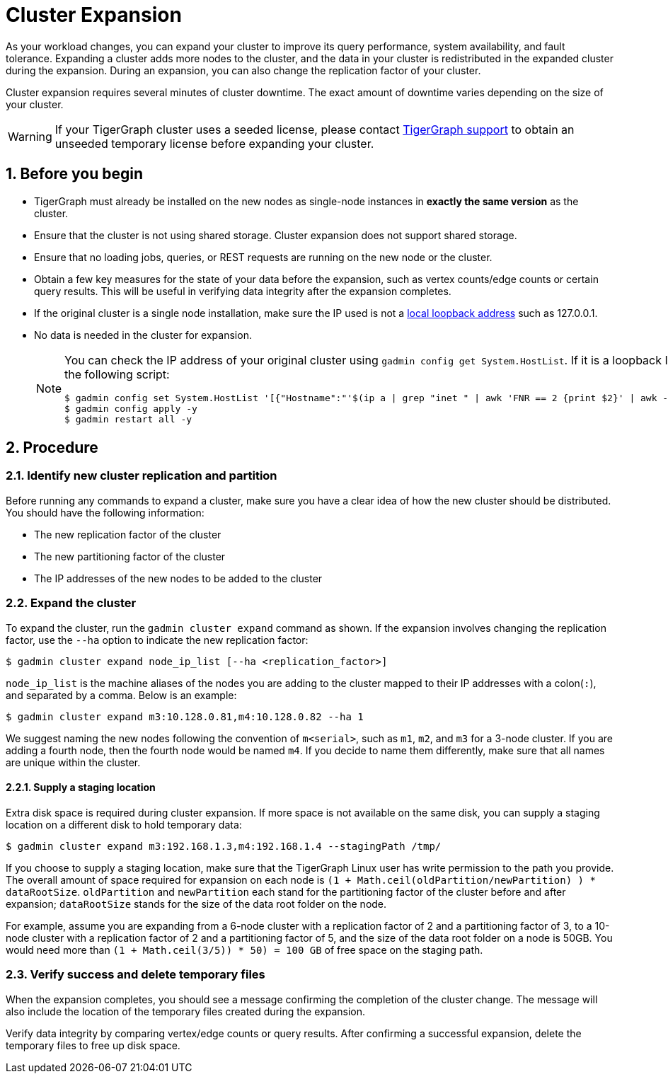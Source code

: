 = Cluster Expansion
:sectnums:

As your workload changes, you can expand your cluster to improve its query performance, system availability, and fault tolerance.
Expanding a cluster adds more nodes to the cluster, and the data in your cluster is redistributed in the expanded cluster during the expansion.
During an expansion, you can also change the replication factor of your cluster.

Cluster expansion requires several minutes of cluster downtime.
The exact amount of downtime varies depending on the size of your cluster.

WARNING: If your TigerGraph cluster uses a seeded license, please contact mailto:support@tigergraph[TigerGraph support] to obtain an unseeded temporary license before expanding your cluster.

== Before you begin

* TigerGraph must already be installed on the new nodes as single-node instances in *exactly the same version* as the cluster.
* Ensure that the cluster is not using shared storage.
Cluster expansion does not support shared storage.
* Ensure that no loading jobs, queries, or REST requests are running on the new node or the cluster.
* Obtain a few key measures for the state of your data before the expansion, such as vertex counts/edge counts or certain query results. This will be useful in verifying data integrity after the expansion completes.
* If the original cluster is a single node installation, make sure the IP used is not a https://en.wikipedia.org/wiki/Localhost[local loopback address] such as 127.0.0.1.
* No data is needed in the cluster for expansion.

+
[NOTE]
====
You can check the IP address of your original cluster using `gadmin config get System.HostList`. 
If it is a loopback IP, you can update it to be the internal IP using the following script:
[source.wrap, console]
----
$ gadmin config set System.HostList '[{"Hostname":"'$(ip a | grep "inet " | awk 'FNR == 2 {print $2}' | awk -F "/" '{print $1}')'","ID":"m1","Region":""}]'
$ gadmin config apply -y
$ gadmin restart all -y
----

====

== Procedure

=== Identify new cluster replication and partition

Before running any commands to expand a cluster, make sure you have a clear idea of how the new cluster should be distributed. You should have the following information:

* The new replication factor of the cluster
* The new partitioning factor of the cluster
* The IP addresses of the new nodes to be added to the cluster

=== Expand the cluster

To expand the cluster, run the `gadmin cluster expand` command as shown.
If the expansion involves changing the replication factor, use the `--ha` option to indicate the new replication factor:

[source,console]
----
$ gadmin cluster expand node_ip_list [--ha <replication_factor>]
----

`node_ip_list` is the machine aliases of the nodes you are adding to the cluster mapped to their IP addresses with a colon(`:`), and separated by a comma. Below is an example:

[source,console]
----
$ gadmin cluster expand m3:10.128.0.81,m4:10.128.0.82 --ha 1
----

We suggest naming the new nodes following the convention of `m<serial>`, such as `m1`, `m2`, and `m3` for a 3-node cluster. If you are adding a fourth node, then the fourth node would be named `m4`. If you decide to name them differently, make sure that all names are unique within the cluster.

==== Supply a staging location

Extra disk space is required during cluster expansion. If more space is not available on the same disk, you can supply a staging location on a different disk to hold temporary data:

[source,console]
----
$ gadmin cluster expand m3:192.168.1.3,m4:192.168.1.4 --stagingPath /tmp/
----

If you choose to supply a staging location, make sure that the TigerGraph Linux user has write permission to the path you provide. The overall amount of space required for expansion on each node is `(1 + Math.ceil(oldPartition/newPartition) ) * dataRootSize`.
`oldPartition` and `newPartition` each stand for the partitioning factor of the cluster before and after expansion; `dataRootSize` stands for the size of the data root folder on the node.

For example, assume you are expanding from a 6-node cluster with a replication factor of 2 and a partitioning factor of 3, to a 10-node cluster with a replication factor of 2 and a partitioning factor of 5, and the size of the data root folder on a node is 50GB.
You would need more than `(1 + Math.ceil(3/5)) * 50) = 100 GB` of free space on the staging path.


=== Verify success and delete temporary files

When the expansion completes, you should see a message confirming the completion of the cluster change. The message will also include the location of the temporary files created during the expansion.

Verify data integrity by comparing vertex/edge counts or query results. After confirming a successful expansion, delete the temporary files to free up disk space.
